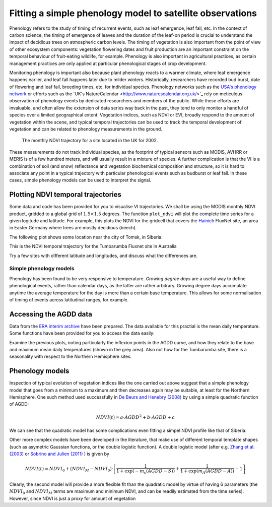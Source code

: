 ================================================================
Fitting a simple phenology model to satellite observations
================================================================

Phenology refers to the study of timing of recurrent events, such as
leaf emergence, leaf fall, etc. In the context of carbon science, the timing of
emergence of leaves and the duration of the leaf-on period is crucial to 
understand the impact of decidious trees on atmospheric carbon levels. The 
timing of vegetation is also important from the point of view of other ecosystem 
components: vegetation flowering dates and fruit production are an important 
constraint on the temporal behaviour of fruit-eating wildlife, for example. 
Phenology is also important in agricultural practices, as certain management 
practices are only applied at particular phenological stages of crop development.

Monitoring phenology is important also because plant phenology reacts to a 
warmer climate, where leaf emergence happens earlier, and leaf fall happens 
later due to milder winters. Historically, researchers have recorded bud burst,
date of flowering and leaf fall, breeding times, etc. for individual species. 
Phenology networks such as the `USA's phenology network <http://www.usanpn.org/home>`_
or efforts such as the `UK's NatureCalendar <http://www.naturescalendar.org.uk/>'_
rely on meticulous observation of phenology events by dedicated researchers and
members of the public. While these efforts are invaluable, and often allow the
extension of data series way back in the past, they tend to only monitor a handful
of species over a limited geographical extent. Vegetation indices, such as NDVI 
or EVI, broadly respond to the amount of vegetation within the scene, and 
typical temporal trajectories can be used to track the temporal development of 
vegetation and can be related to phenology measurements in the ground. 

.. figure:: ndvi_annual_trend.png
   :scale: 50%
   :alt: A typical NDVI profile
   
   The monthly NDVI trajectory for a site located in the UK for 2002.

   
These measurements do not track individual species, as the footprint of typical sensors
such as MODIS, AVHRR or MERIS is of a few hundred meters, and will usually 
result in a mixture of species. A further complication is that the VI is a
combination of soil (and snow) reflectance and vegetation biochemical composition
and structure, so it is hard to associate any point in a typical trajectory
with particular phenological events such as budburst or leaf fall. In these
cases, simple phenology models can be used to interpret the signal.

Plotting NDVI temporal trajectories
-------------------------------------

Some data and code has been provided for you to visualise VI trajectories. We
shall be using the MODIS monthly NDVI product, gridded to a global grid of 
:math:`1.5\times 1.5` degrees. The function ``plot_ndvi`` will plot the complete
time series for a given logitude and latitude. For example, this plots the
NDVI for the gridcell that covers the `Hainich <http://www.bgc-jena.mpg.de/public/carboeur/sites/hainich.html>`_
FluxNet site, an area in Easter Germany where trees are mostly decidious (beech).

.. plot::
   :include-source: 
    
   from phenology import *
   plot_ndvi ( 10.25, 51.05 ) # NDVI around Hainich FluxNET site
   plt.show()

The following plot shows some location near the city of Tomsk, in Siberia.

.. plot::
   :include-source:  
   
   from phenology import *
   plot_ndvi ( 86, 57 ) # NDVI around Siberia
   plt.show()

This is the NDVI temporal trajectory for the Tumbarumba Fluxnet site in Australia

.. plot::
   :include-source:  
   
   from phenology import *
   plot_ndvi ( 148, -35 ) # Tumbarumba, Oz
   plt.show()     

Try a few sites with different latitude and longitudes, and discuss what the
differences are.


Simple phenology models
=========================

Phenology has been found to be very responsive to temperature. *Growing degree
days* are a useful way to define phenological events, rather than calendar days, 
as the latter are rather arbitrary. Growing degree days accumulate anytime the 
average temperature for the day is more than a certain base temperature. This 
allows for some normalisation of timing of events across latitudinal ranges, for
example. 

.. todo::
    
   Put a few references on climate and phenology and how it impacts C cycle.

Accessing the AGDD data
------------------------

Data from the `ERA interim archive <http://data-portal.ecmwf.int/data/d/interim_daily/>`_
have been prepared. The data available for this practial is the mean daily 
temperature. Some functions have been provided for you to access the data easily:

.. plot::
   :include-source: 
  
   # Import some libraries, in case you haven't yet imported them
   import matplotlib.pyplot as plt
   import numpy as np
   from phenology import *
   # These next few lines retrieve the mean daily temperature and
   # AGDD for the three sites mentioned above
   ( temp_hainich, agdd_hainich ) = calculate_gdd( 2005, \
            latitude=51, longitude=10 )
   ( temp_tomsk, agdd_tomsk ) = calculate_gdd( 2005, \
            latitude=57, longitude=86 )
   ( temp_tumbarumba, agdd_tumbarumba ) = calculate_gdd( 2005, \
            latitude=-35, longitude=148 )
   # Temporal range for plots
   t_range =  np.arange ( 1, 366 )
   # First subplot is Hainich (DE)
   plt.subplot ( 3, 1, 1)
   # Put a grey area for the AGDD calculation bounds
   plt.axhspan ( 10, 40, xmin=0, xmax=366, color='0.9' )
   # Plot temperature
   plt.plot ( t_range, temp_hainich, '-r', label="Tm" )
   plt.ylabel("Mean Temp [degC]")
   plt.grid ( True )
   plt.twinx()
   plt.plot ( t_range, agdd_hainich, '-g', label="AGDD" )
   plt.ylabel ( "AGDD [degC]")
   plt.subplot ( 3, 1, 2)
   # Second subplot is Tomsk. Everything as before
   plt.axhspan ( 10, 40, xmin=0, xmax=366, color='0.9' )
   plt.plot ( t_range, temp_tomsk, '-r', label="Tm" )
   plt.ylabel("Mean Temp [degC]")
   plt.grid ( True )
   plt.twinx()
   plt.plot ( t_range, agdd_tomsk, '-g', label="AGDD" )
   plt.ylabel ( "AGDD [degC]")
   plt.subplot ( 3, 1, 3)
   # Third subplot is Tumbarumba. Everything as before
   plt.axhspan ( 10, 40, xmin=0, xmax=366, color='0.9' )
   plt.plot ( t_range, temp_tumbarumba, '-r', label="Tm" )
   plt.ylabel("Mean Temp [degC]")
   plt.grid ( True )
   plt.rcParams['legend.fontsize'] = 9 # Otherwise too big
   plt.legend(loc='best', fancybox=True, shadow=True ) # Legend
   plt.twinx()
   plt.plot ( t_range, agdd_tumbarumba, '-g', label="AGDD" )
   plt.ylabel ( "AGDD [degC]")
   plt.xlabel("DoY/2005")
   plt.rcParams['legend.fontsize'] = 9 # Otherwise too big
   plt.legend(loc='best', fancybox=True, shadow=True ) # Legend
   plt.show()
            
Examine the previous plots, noting particularly the inflexion points in the 
AGDD curve, and how they relate to the base and maximum mean daily temperatures
(shown in the grey area). Also not how for the Tumbarumba site, there is a 
seasonality with respect to the Northern Hemisphere sites. 

Phenology models
-----------------

Inspection of typical evolution of vegetation indices like the one carried out
above suggest that a simple phenology model that goes from a minimum to a maximum
and then decreases again may be suitable, at least for the Northern Hemisphere.
One such method used successfully in `De Beurs and Henebry (2008)`_ by using
a simple quadratic function of AGDD:

.. math::
    
    NDVI(t) = a\cdot AGDD^{2} + b\cdot AGDD + c 

.. plot::
   :include-source:
       
   # Import some libraries, in case you haven't yet imported them
   import matplotlib.pyplot as plt
   import numpy as np
   from scipy.optimize import leastsq
   from phenology import *
   # These next few lines retrieve the mean daily temperature and
   # AGDD, but with 
   ( temp_tomsk, agdd_tomsk ) = calculate_gdd( 2005, latitude=57, longitude=86 )
   # Grab NDVI. Only the first year
   ndvi = plot_ndvi (  86, 57 )[:12]
   # Need to clear plot
   plt.clf()
   # The following array are the mid-month DoY dates to which NDVI could relate
   # to
   t = np.array([ 16,  44,  75, 105, 136, 166, 197, 228, 258, 289, 319, 350])
   # We will interpolate NDVI to be daily. For this we need the following array
   ti = np.arange ( 1, 366 )
   # This is a simple linear interpolator
   ndvid = np.interp ( ti, t, ndvi )
   # The fitness function is defined as a lambda function for simplicity
   fitf = lambda p: ndvid -( p[0]*agdd_tomsk*agdd_tomsk +p[1]*agdd_tomsk+p[2])
   # Fit fitf using leastsq, with an initial guess of 0, 0, 0
   ( xsol, msg ) = leastsq ( fitf, [0, 0,0] )
   plt.plot ( ti, ndvid, '-r', label="Obs NDVI" )
   plt.plot ( ti, xsol[0]*agdd_tomsk*agdd_tomsk +xsol[1]*agdd_tomsk+xsol[2], \
       '-g', label="Fit" )
   # Now, try a different base temperature
   ( temp_tomsk, agdd_tomsk ) = calculate_gdd( 2005, tbase=-5,latitude=57, \
        longitude=86 )
   ( xsol, msg ) = leastsq ( fitf, [0, 0,0] )
   plt.plot ( ti, xsol[0]*agdd_tomsk*agdd_tomsk +xsol[1]*agdd_tomsk+xsol[2], \
      '-b', label="Fit (-5)" )
   plt.rcParams['legend.fontsize'] = 9 # Otherwise too big
   plt.legend(loc='best', fancybox=True, shadow=True ) # Legend
   plt.grid ( True )
   plt.show()     
    
We can see that the quadratic model has some complications even fitting a simpel
NDVI profile like that of Siberia.
    
Other more complex models have been developed in the literature, that make use
of different temporal template shapes (such as asymetric Gaussian functions, or
the double logistic function). A double logistic model (after e.g. 
`Zhang et al. (2003)`_ or `Sobrino and Julien (2011)`_ ) is given by 

.. math::
    
    NDVI(t) =   NDVI_{0} + (NDVI_{M} - NDVI_{0} )\cdot
    \left[\frac{1}{1+\exp(-m_{s}(AGDD-S))} + 
    \frac{1}{1+\exp(m_{A}(AGDD-A))} - 1\right]
    
Clearly, the second model will provide a more flexible fit than the quadratic model
by virtue of having 6 parameters (the :math:`NDVI_{0}` and :math:`NDVI_{M}` terms
are maximum and minimum NDVI, and can be readily estimated from the time series).
However, since NDVI is just a proxy for amount of vegetation


    
    
.. _De Beurs and Henebry (2008): http://geography.vt.edu/deBeurs_Henebry_JClimate.pdf

.. _Sobrino and Julien (2011): http://www.uv.es/juy/Doc/Sobrino_GIMMS-global-trends_IJRS_2011.pdf

.. _Zhang et al. (2003): http://www.sciencedirect.com/science/article/pii/S0034425702001359
    
